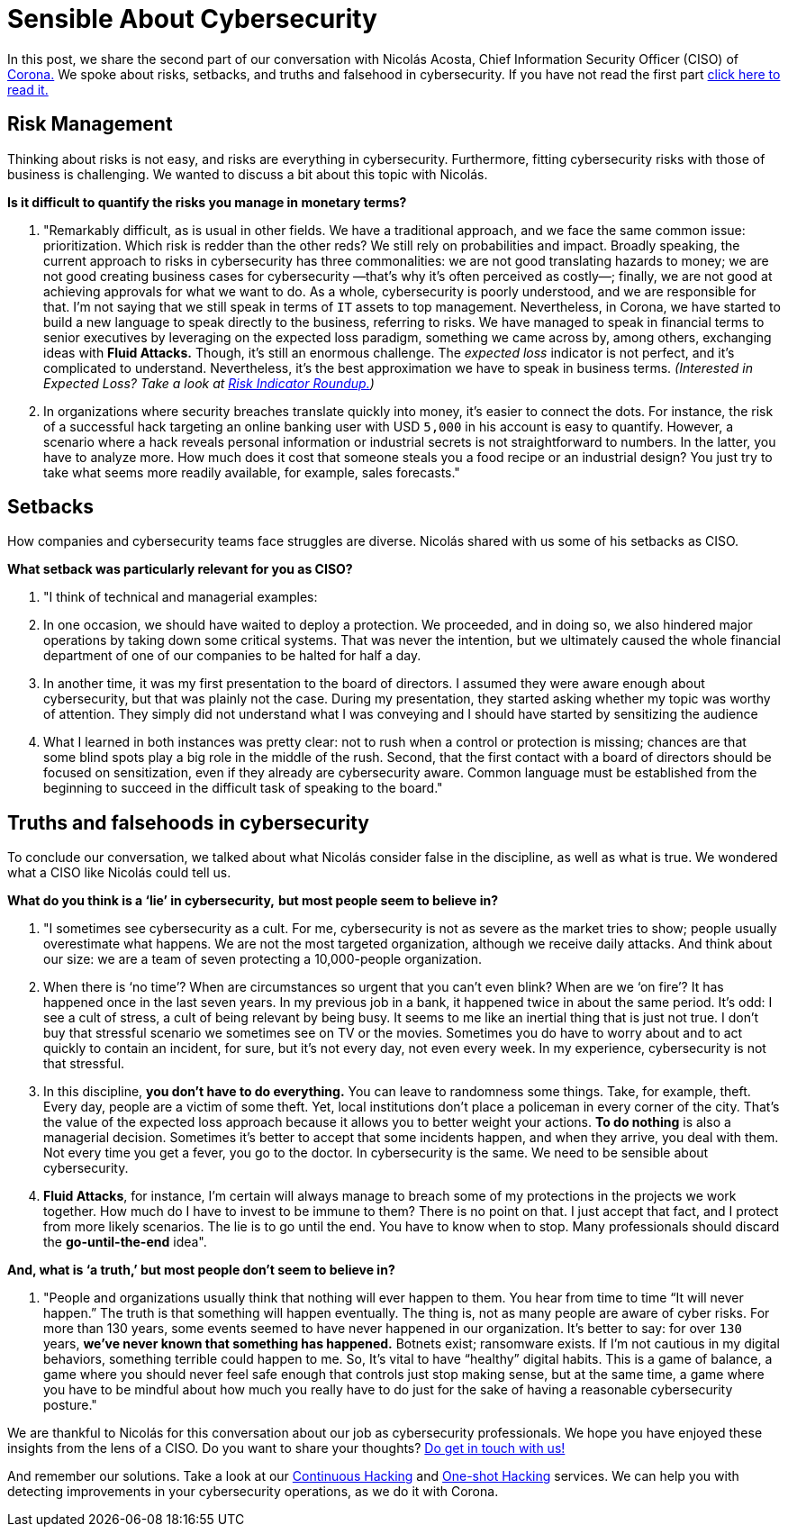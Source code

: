 :page-slug: sensible-cybersecurity/
:page-date: 2019-07-07
:page-subtitle: An interview with Nicolás A. CISO at Corona. Part II.
:page-category: interview
:page-tags: interview, risk, company
:page-image: https://res.cloudinary.com/fluid-attacks/image/upload/v1620331095/blog/sensible-cybersecurity/cover_uej0zj.webp
:page-alt: Nicolás Acosta, CISO at Corona
:page-description: In the second part of our interview with Nicolás Acosta, he shared his perspective on risk management, setbacks, and truths and falsehoods about cybersecurity.
:page-keywords: CISO, Cybersecurity, Expected Loss, Hacking, Risk Management, Strategy, Ethical Hacking, Pentesting
:page-author: Julian Arango
:page-writer: jarango
:name: Julian Arango
:about1: Behavioral strategist
:about2: Data scientist in training.
:source: https://unsplash.com/photos/uh5TTKr5e_w


= Sensible About Cybersecurity

In this post, we share the second part of our conversation
with Nicolás Acosta, Chief Information Security Officer (CISO) of
link:https://empresa.corona.co/nuestra-compania/quienes-somos[Corona.]
We spoke about risks, setbacks, and truths and falsehood in cybersecurity.
If you have not read the first part
[inner]#link:../innovation-understandable/[click here to read it.]#

== Risk Management

Thinking about risks is not easy, and risks are everything in cybersecurity.
Furthermore, fitting cybersecurity risks with those of business is challenging.
We wanted to discuss a bit about this topic with Nicolás.

[role="fluid-question"]
*Is it difficult to quantify the risks you manage in monetary terms?*
[role="fluid-answer"]
  . "Remarkably difficult, as is usual in other fields.
  We have a traditional approach,
  and we face the same common issue: prioritization.
  Which risk is redder than the other reds?
  We still rely on probabilities and impact.
  Broadly speaking, the current approach to risks in cybersecurity
  has three commonalities: we are not good translating hazards to money;
  we are not good creating business cases for cybersecurity
  —that’s why it’s often perceived as costly—;
  finally, we are not good at achieving approvals for what we want to do.
  As a whole, cybersecurity is poorly understood,
  and we are responsible for that.
  I’m not saying that we still speak in terms of `IT` assets to top management.
  Nevertheless, in Corona, we have started to build a new language
  to speak directly to the business, referring to risks.
  We have managed to speak in financial terms to senior executives
  by leveraging on the expected loss paradigm,
  something we came across by, among others,
  exchanging ideas with *Fluid Attacks.*
  Though, it's still an enormous challenge.
  The _expected loss_ indicator is not perfect,
  and it’s complicated to understand.
  Nevertheless, it's the best approximation we have to speak in business terms.
  _(Interested in Expected Loss? Take a look at
  [inner]#link:../risk-indicator-roundup/[Risk Indicator Roundup.]#)_ +

  . In organizations where security breaches
  translate quickly into money, it's easier to connect the dots.
  For instance, the risk of a successful hack targeting an online banking user
  with USD `5,000` in his account is easy to quantify.
  However, a scenario where a hack reveals personal information or industrial
  secrets is not straightforward to numbers.
  In the latter, you have to analyze more.
  How much does it cost that someone steals you a food recipe
  or an industrial design?
  You just try to take what seems more readily available,
  for example, sales forecasts."

== Setbacks

How companies and cybersecurity teams face struggles are diverse.
Nicolás shared with us some of his setbacks as CISO.

[role="fluid-question"]
*What setback was particularly relevant for you as CISO?*
[role="fluid-answer"]
  . "I think of technical and managerial examples:
  . In one occasion, we should have waited to deploy a protection.
  We proceeded, and in doing so, we also hindered major operations
  by taking down some critical systems.
  That was never the intention, but we ultimately caused the whole financial
  department of one of our companies to be halted for half a day.

  . In another time, it was my first presentation
  to the board of directors.
  I assumed they were aware enough about cybersecurity,
  but that was plainly not the case.
  During my presentation, they started asking whether my topic
  was worthy of attention.
  They simply did not understand what I was conveying
  and I should have started by sensitizing the audience

  . What I learned in both instances was pretty clear:
  not to rush when a control or protection is missing;
  chances are that some blind spots play a big role in the middle of the rush.
  Second, that the first contact with a board of directors
  should be focused on sensitization,
  even if they already are cybersecurity aware.
  Common language must be established from the beginning
  to succeed in the difficult task of speaking to the board."

== Truths and falsehoods in cybersecurity

To conclude our conversation,
we talked about what Nicolás consider false in the discipline,
as well as what is true.
We wondered what a CISO like Nicolás could tell us.

[role="fluid-question"]
*What do you think is a ‘lie’ in cybersecurity,*
*but most people seem to believe in?*

[role="fluid-answer"]
. "I sometimes see cybersecurity as a cult.
For me, cybersecurity is not as severe as the market tries to show;
people usually overestimate what happens.
We are not the most targeted organization, although we receive daily attacks.
And think about our size: we are a team of seven protecting
a 10,000-people organization.

. When there is ‘no time’?
When are circumstances so urgent that you can’t even blink?
When are we ‘on fire’? It has happened once in the last seven years.
In my previous job in a bank, it happened twice in about the same period.
It’s odd: I see a cult of stress, a cult of being relevant by being busy.
It seems to me like an inertial thing that is just not true.
I don’t buy that stressful scenario we sometimes see on TV or the movies.
Sometimes you do have to worry about
and to act quickly to contain an incident, for sure, but it's not every day,
not even every week.
In my experience, cybersecurity is not that stressful.

. In this discipline, *you don’t have to do everything.*
You can leave to randomness some things.
Take, for example, theft. Every day, people are a victim of some theft.
Yet, local institutions don’t place a policeman in every corner of the city.
That’s the value of the expected loss approach
because it allows you to better weight your actions.
*To do nothing* is also a managerial decision.
Sometimes it's better to accept that some incidents happen,
and when they arrive, you deal with them.
Not every time you get a fever, you go to the doctor.
In cybersecurity is the same. We need to be sensible about cybersecurity.

. *Fluid Attacks*, for instance,
I’m certain will always manage to breach some of my protections
in the projects we work together.
How much do I have to invest to be immune to them? There is no point on that.
I just accept that fact, and I protect from more likely scenarios.
The lie is to go until the end. You have to know when to stop.
Many professionals should discard the *go-until-the-end* idea".

[role="fluid-question"]
*And, what is ‘a truth,’ but most people don’t seem to believe in?*

[role= "fluid-answer"]
. "People and organizations usually think
that nothing will ever happen to them.
You hear from time to time “It will never happen.”
The truth is that something will happen eventually.
The thing is, not as many people are aware of cyber risks.
For more than 130 years, some events seemed to have never happened
in our organization.
It's better to say: for over `130` years,
*we’ve never known that something has happened.*
Botnets exist; ransomware exists.
If I’m not cautious in my digital behaviors,
something terrible could happen to me.
So, It's vital to have “healthy” digital habits.
This is a game of balance,
a game where you should never feel safe enough
that controls just stop making sense, but at the same time,
a game where you have to be mindful about how much you really have to do
just for the sake of having a reasonable cybersecurity posture."

We are thankful to Nicolás for this conversation about our job
as cybersecurity professionals.
We hope you have enjoyed these insights from the lens of a CISO.
Do you want to share your thoughts?
[inner]#link:../../contact-us/[Do get in touch with us!]#

And remember our solutions. Take a look at our
[inner]#link:../../services/continuous-hacking/[Continuous Hacking]#
and [inner]#link:../../services/one-shot-hacking/[One-shot Hacking]#
services. We can help you with detecting improvements in your cybersecurity
operations, as we do it with Corona.
